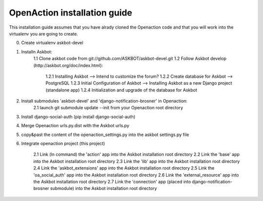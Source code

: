 
OpenAction installation guide
=============================

This installation guide assumes that you have alrady cloned the Openaction code
and that you will work into the virtualenv you are going to create.

0. Create virtualenv askbot-devel

1. Installn Askbot:
    1.1 Clone askbot code from git://github.com/ASKBOT/askbot-devel.git
    1.2 Follow Askbot develop (http://askbot.org/doc/index.html): 
        1.2.1 Installing Askbot --> Intend to customize the forum?
        1.2.2 Create database for Askbot --> PostgreSQL
        1.2.3 Initial Configuration of Askbot --> Installing Askbot as a new Django project (standalone app) 
        1.2.4 Initialization and upgrade of the database for Askbot

2. Install submodules 'askbot-devel' and 'django-notification-brosner' in Openaction:
    2.1 launch git submodule update --init from your Openaction root directory

3. Install django-social-auth (pip install django-social-auth)

4. Merge Openaction urls.py.dist with the Askbot urls.py

5. copy&past the content of the openaction_settings.py into the askbot settings.py file

6. Integrate openaction project (this project)

    2.1 Link (ln command) the 'action' app into the Askbot installation root directory
    2.2 Link the 'base' app into the Askbot installation root directory
    2.3 Link the 'lib' app into the Askbot installation root directory
    2.4 Link the 'askbot_extensions' app into the Askbot installation root directory
    2.5 Link the 'oa_social_auth' app into the Askbot installation root directory
    2.6 Link the 'external_resource' app into the Askbot installation root directory
    2.7 Link the 'connection' app (placed into django-notification-brosner submodule) into the Askbot installation root directory
